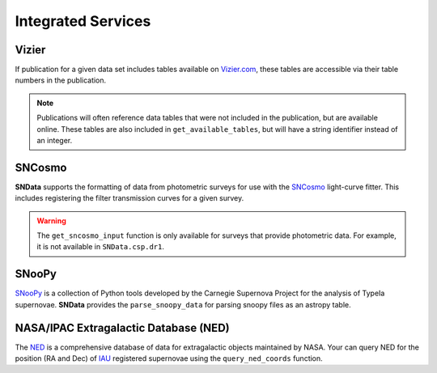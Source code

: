 Integrated Services
===================

Vizier
------

If publication for a given data set includes tables available on `Vizier.com`_,
these tables are accessible via their table numbers in the publication.

.. code-block:: python
   :linenos:

    # A list of available table numbers
    table_nums = dr3.get_available_tables()

    table = dr3.load_table(table_nums[0])
    print(table)

.. note::
   Publications will often reference data tables that were not included in the
   publication, but are available online. These tables are also included in
   ``get_available_tables``, but will have a string identifier instead of an
   integer.


SNCosmo
-------

**SNData** supports the formatting of data from photometric surveys for use
with the `SNCosmo`_ light-curve fitter. This includes registering the filter
transmission curves for a given survey.

.. code-block:: python
   :linenos:

    import sncosmo

    # The names of the bands that will be registered
    print(dr3.band_names)

    # Register the band-passes
    dr3.register_filters()

    # Get data for a given object (``demo_id`` defined in a previous example)
    data_table = dr3.get_sncosmo_input(demo_id)
    print(data_table)

    # You can also iterate over all data tables
    for data in dr3.iter_data(format_sncosmo=True):
        print(data)
        break

.. warning::
  The ``get_sncosmo_input`` function is only available for surveys that provide
  photometric data. For example, it is not available in ``SNData.csp.dr1``.


SNooPy
------

`SNooPy`_ is a collection of Python tools developed by the Carnegie Supernova
Project for the analysis of TypeIa supernovae. **SNData** provides the
``parse_snoopy_data`` for parsing snoopy files as an astropy table.

.. code-block:: python
   :linenos:

    from SNData import parse_snoopy_data

    data_table = parse_snoopy_data('my_directory/my_file.snpy')


NASA/IPAC Extragalactic Database (NED)
--------------------------------------

The `NED`_ is a comprehensive database of data for extragalactic objects
maintained by NASA. Your can query NED for the position (RA and Dec) of `IAU`_
registered supernovae using the ``query_ned_coords`` function.

.. code-block:: python
   :linenos:

    from SNData import query_ned_coords

    ra, dec = query_ned_coords('2011fe')
    print(f'RA: {ra}, DEC: {dec}')

.. _Vizier.com: https://vizier.unistra.fr
.. _SNCosmo: https://sncosmo.readthedocs.io/en/v1.8.x/
.. _SNooPy: https://csp.obs.carnegiescience.edu/data/snpy
.. _NED: https://ned.ipac.caltech.edu
.. _IAU: https://www.iau.org/public/themes/naming_stars/